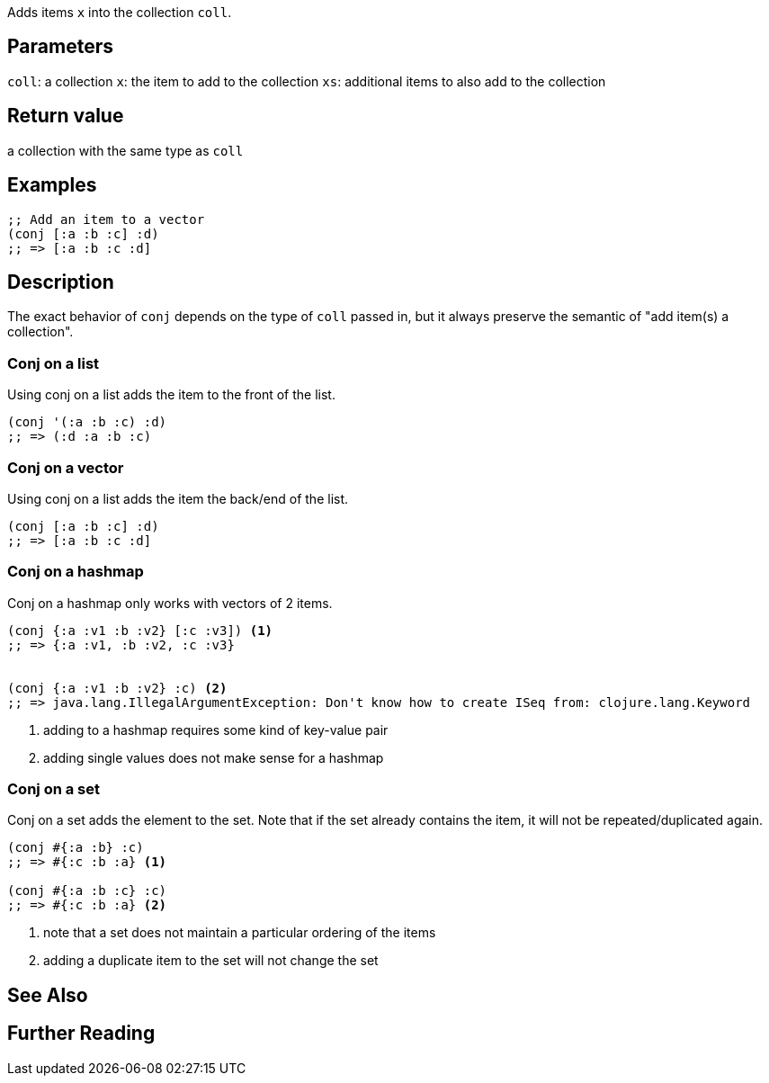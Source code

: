 :source-lang: clojure
Adds items `x` into the collection `coll`.

== Parameters
`coll`: a collection
`x`: the item to add to the collection
`xs`: additional items to also add to the collection


== Return value
a collection with the same type as `coll`


== Examples
[source]
----
;; Add an item to a vector
(conj [:a :b :c] :d)
;; => [:a :b :c :d]
----


== Description

The exact behavior of `conj` depends on the type of `coll` passed in, but it
always preserve the semantic of "add item(s) a collection".


=== Conj on a list
Using conj on a list adds the item to the front of the list.

[source]
----
(conj '(:a :b :c) :d)
;; => (:d :a :b :c)
----


=== Conj on a vector
Using conj on a list adds the item the back/end of the list.

[source]
----
(conj [:a :b :c] :d)
;; => [:a :b :c :d]
----


=== Conj on a hashmap
Conj on a hashmap only works with vectors of 2 items.

[source]
----
(conj {:a :v1 :b :v2} [:c :v3]) <1>
;; => {:a :v1, :b :v2, :c :v3}


(conj {:a :v1 :b :v2} :c) <2>
;; => java.lang.IllegalArgumentException: Don't know how to create ISeq from: clojure.lang.Keyword
----
<1> adding to a hashmap requires some kind of key-value pair
<2> adding single values does not make sense for a hashmap


=== Conj on a set
Conj on a set adds the element to the set. Note that if the set already contains
the item, it will not be repeated/duplicated again.

[source]
----
(conj #{:a :b} :c)
;; => #{:c :b :a} <1>

(conj #{:a :b :c} :c)
;; => #{:c :b :a} <2>
----
<1> note that a set does not maintain a particular ordering of the items
<2> adding a duplicate item to the set will not change the set


== See Also


== Further Reading
